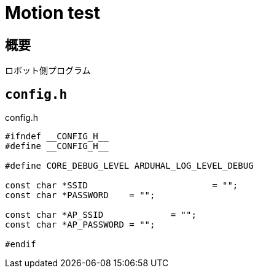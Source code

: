 = Motion test

== 概要
ロボット側プログラム

== `config.h`

.config.h
[source, c]
----
#ifndef __CONFIG_H__
#define __CONFIG_H__

#define CORE_DEBUG_LEVEL ARDUHAL_LOG_LEVEL_DEBUG

const char *SSID 			= "";
const char *PASSWORD	= "";

const char *AP_SSID 		= "";
const char *AP_PASSWORD = "";

#endif
